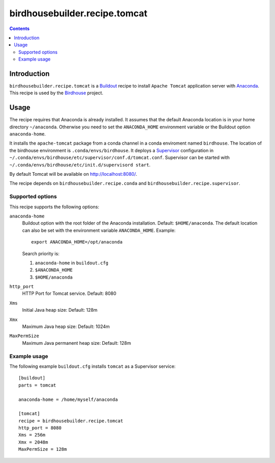 ******************************
birdhousebuilder.recipe.tomcat
******************************

.. image:: https://travis-ci.org/bird-house/birdhousebuilder.recipe.tomcat.svg?branch=master
   :target: https://travis-ci.org/bird-house/birdhousebuilder.recipe.tomcat
   :alt: Travis Build

.. contents::

Introduction
************

``birdhousebuilder.recipe.tomcat`` is a `Buildout`_ recipe to install ``Apache Tomcat`` application server with `Anaconda`_. This recipe is used by the `Birdhouse`_ project. 

.. _`Buildout`: http://buildout.org/
.. _`Anaconda`: http://www.continuum.io/
.. _`Supervisor`: http://supervisord.org/
.. _`Apache Tomcat`: https://tomcat.apache.org/
.. _`Birdhouse`: http://bird-house.github.io/

Usage
*****

The recipe requires that Anaconda is already installed. It assumes that the default Anaconda location is in your home directory ``~/anaconda``. Otherwise you need to set the ``ANACONDA_HOME`` environment variable or the Buildout option ``anaconda-home``.

It installs the ``apache-tomcat`` package from a conda channel in a conda enviroment named ``birdhouse``. The location of the birdhouse environment is ``.conda/envs/birdhouse``. It deploys a `Supervisor`_ configuration in ``~/.conda/envs/birdhouse/etc/supervisor/conf.d/tomcat.conf``. Supervisor can be started with ``~/.conda/envs/birdhouse/etc/init.d/supervisord start``.

By default Tomcat will be available on http://localhost:8080/.

The recipe depends on ``birdhousebuilder.recipe.conda`` and ``birdhousebuilder.recipe.supervisor``.

Supported options
=================

This recipe supports the following options:

``anaconda-home``
   Buildout option with the root folder of the Anaconda installation. Default: ``$HOME/anaconda``.
   The default location can also be set with the environment variable ``ANACONDA_HOME``. Example::

     export ANACONDA_HOME=/opt/anaconda

   Search priority is:

   1. ``anaconda-home`` in ``buildout.cfg``
   2. ``$ANACONDA_HOME``
   3. ``$HOME/anaconda``

``http_port``
   HTTP Port for Tomcat service. Default: 8080

``Xms``
   Initial Java heap size: Default: 128m

``Xmx``
   Maximum Java heap size: Default: 1024m

``MaxPermSize``
   Maximum Java permanent heap size: Default: 128m


Example usage
=============

The following example ``buildout.cfg`` installs ``tomcat`` as a Supervisor service::

  [buildout]
  parts = tomcat

  anaconda-home = /home/myself/anaconda

  [tomcat]
  recipe = birdhousebuilder.recipe.tomcat
  http_port = 8080
  Xms = 256m
  Xmx = 2048m
  MaxPermSize = 128m



